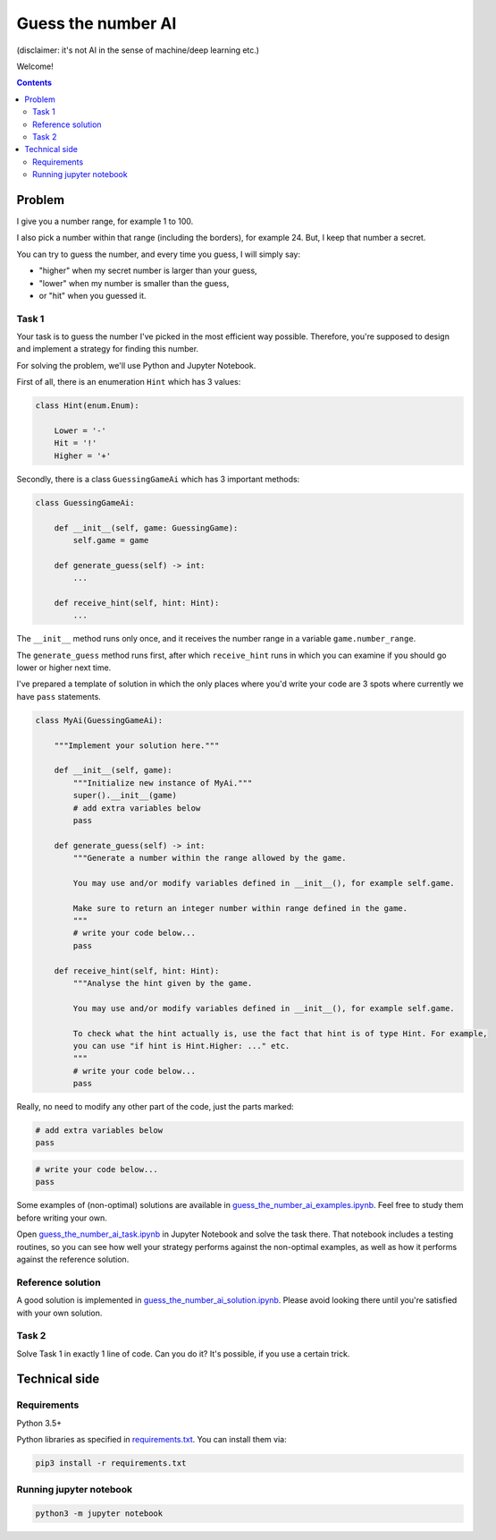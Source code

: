 .. role:: bash(code)
    :language: bash

.. role:: python(code)
    :language: python


===================
Guess the number AI
===================

(disclaimer: it's not AI in the sense of machine/deep learning etc.)

Welcome!

.. contents::
    :backlinks: none


Problem
=======

I give you a number range, for example 1 to 100.

I also pick a number within that range (including the borders), for example 24.
But, I keep that number a secret.

You can try to guess the number, and every time you guess, I will simply say:

*   "higher" when my secret number is larger than your guess,
*   "lower" when my number is smaller than the guess,
*   or "hit" when you guessed it.

Task 1
------

Your task is to guess the number I've picked in the most efficient way possible.
Therefore, you're supposed to design and implement a strategy for finding this number.

For solving the problem, we'll use Python and Jupyter Notebook.

First of all, there is an enumeration ``Hint`` which has 3 values:

.. code:: python

    class Hint(enum.Enum):

        Lower = '-'
        Hit = '!'
        Higher = '+'

Secondly, there is a class ``GuessingGameAi`` which has 3 important methods:

.. code:: python

    class GuessingGameAi:

        def __init__(self, game: GuessingGame):
            self.game = game

        def generate_guess(self) -> int:
            ...

        def receive_hint(self, hint: Hint):
            ...

The ``__init__`` method runs only once, and it receives the number range
in a variable ``game.number_range``.

The ``generate_guess`` method runs first, after which ``receive_hint`` runs in which
you can examine if you should go lower or higher next time.

I've prepared a template of solution in which the only places where you'd write
your code are 3 spots where currently we have ``pass`` statements.


.. code:: python

    class MyAi(GuessingGameAi):

        """Implement your solution here."""

        def __init__(self, game):
            """Initialize new instance of MyAi."""
            super().__init__(game)
            # add extra variables below
            pass

        def generate_guess(self) -> int:
            """Generate a number within the range allowed by the game.

            You may use and/or modify variables defined in __init__(), for example self.game.

            Make sure to return an integer number within range defined in the game.
            """
            # write your code below...
            pass

        def receive_hint(self, hint: Hint):
            """Analyse the hint given by the game.

            You may use and/or modify variables defined in __init__(), for example self.game.

            To check what the hint actually is, use the fact that hint is of type Hint. For example,
            you can use "if hint is Hint.Higher: ..." etc.
            """
            # write your code below...
            pass

Really, no need to modify any other part of the code, just the parts marked:

.. code:: python

    # add extra variables below
    pass

.. code:: python

    # write your code below...
    pass

Some examples of (non-optimal) solutions are available in `<guess_the_number_ai_examples.ipynb>`_.
Feel free to study them before writing your own.

Open `<guess_the_number_ai_task.ipynb>`_ in Jupyter Notebook and solve the task there.
That notebook includes a testing routines, so you can see how well your strategy performs against
the non-optimal examples, as well as how it performs against the reference solution.


Reference solution
------------------

A good solution is implemented in `<guess_the_number_ai_solution.ipynb>`_. Please avoid looking
there until you're satisfied with your own solution.


Task 2
------

Solve Task 1 in exactly 1 line of code. Can you do it? It's possible, if you use a certain trick.


Technical side
==============


Requirements
------------

Python 3.5+

Python libraries as specified in `<requirements.txt>`_. You can install them via:

.. code:: bash

    pip3 install -r requirements.txt


Running jupyter notebook
------------------------

.. code:: bash

    python3 -m jupyter notebook
